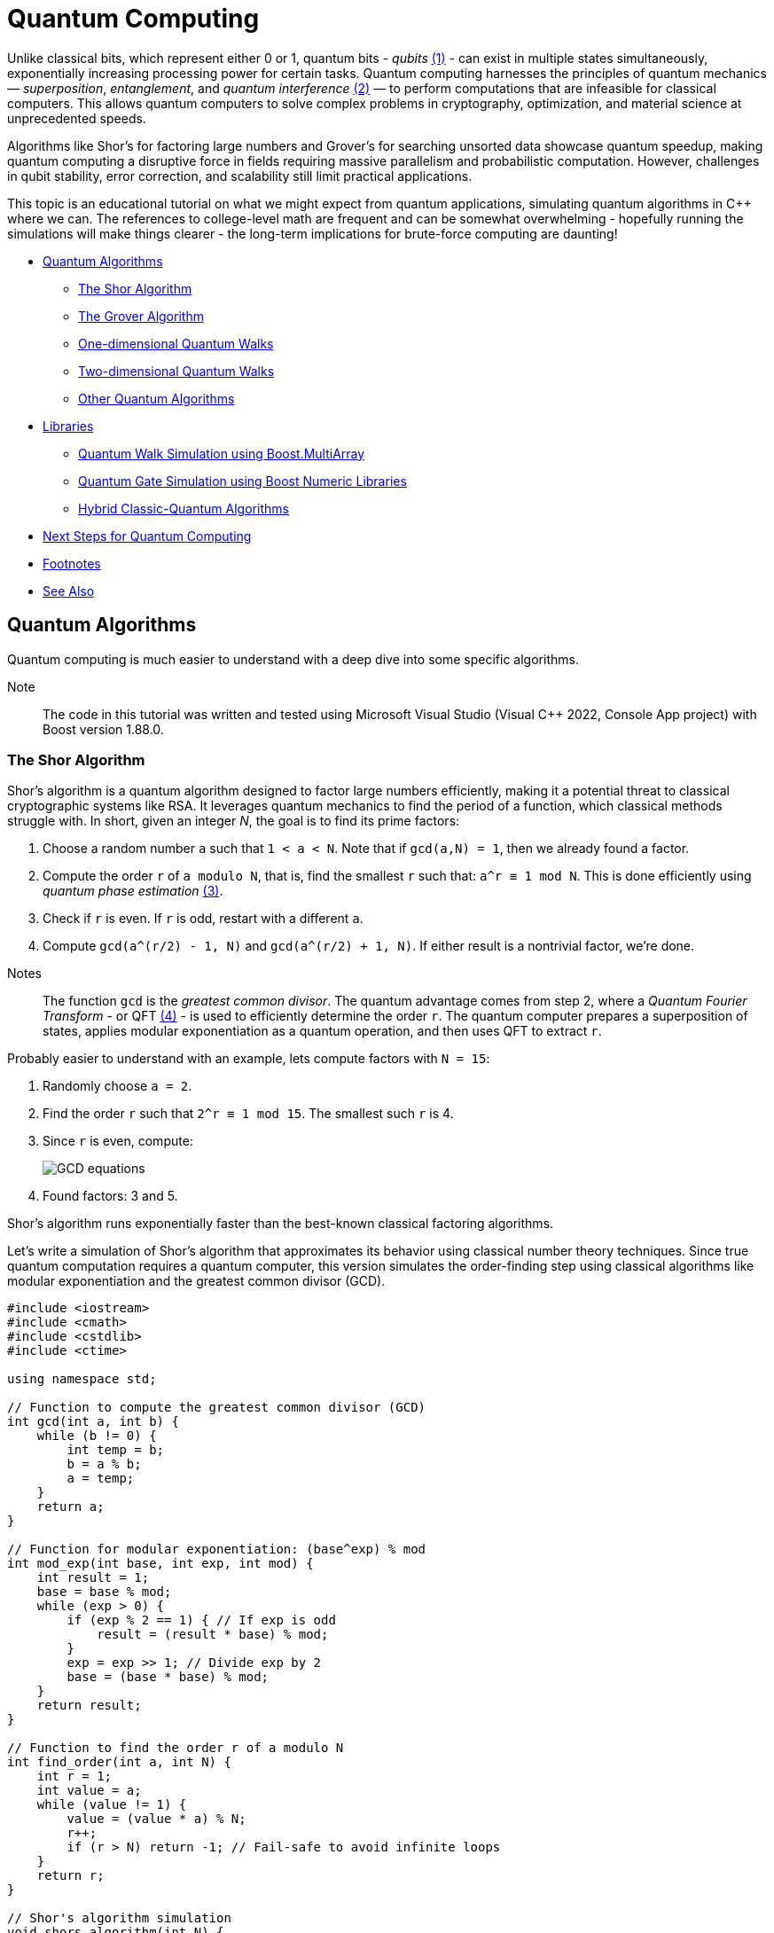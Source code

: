 ////
Copyright (c) 2024 The C++ Alliance, Inc. (https://cppalliance.org)

Distributed under the Boost Software License, Version 1.0. (See accompanying
file LICENSE_1_0.txt or copy at http://www.boost.org/LICENSE_1_0.txt)

Official repository: https://github.com/boostorg/website-v2-docs
////
= Quantum Computing
:navtitle:  Quantum Computing

[#footnote1-location]
Unlike classical bits, which represent either 0 or 1, quantum bits - _qubits_ link:#footnote1[(1)] - can exist in multiple states simultaneously, exponentially increasing processing power for certain tasks. Quantum computing harnesses the principles of quantum mechanics — _superposition_, _entanglement_, and _quantum interference_ link:#footnote2[(2)] — to perform computations that are infeasible for classical computers. This allows quantum computers to solve complex problems in cryptography, optimization, and material science at unprecedented speeds.
 
Algorithms like Shor's for factoring large numbers and Grover's for searching unsorted data showcase quantum speedup, making quantum computing a disruptive force in fields requiring massive parallelism and probabilistic computation. However, challenges in qubit stability, error correction, and scalability still limit practical applications.

This topic is an educational tutorial on what we might expect from quantum applications, simulating quantum algorithms in pass:[C++] where we can. The references to college-level math are frequent and can be somewhat overwhelming - hopefully running the simulations will make things clearer - the long-term implications for brute-force computing are daunting!

[square]
* <<Quantum Algorithms>>
** <<The Shor Algorithm>>
** <<The Grover Algorithm>>
** <<One-dimensional Quantum Walks>>
** <<Two-dimensional Quantum Walks>>
** <<Other Quantum Algorithms>>
* <<Libraries>>
** <<Quantum Walk Simulation using Boost.MultiArray>>
** <<Quantum Gate Simulation using Boost Numeric Libraries>>
** <<Hybrid Classic-Quantum Algorithms>>
* <<Next Steps for Quantum Computing>>
* <<Footnotes>>
* <<See Also>>

== Quantum Algorithms

Quantum computing is much easier to understand with a deep dive into some specific algorithms.

Note:: The code in this tutorial was written and tested using Microsoft Visual Studio (Visual C++ 2022, Console App project) with Boost version 1.88.0.

=== The Shor Algorithm

Shor's algorithm is a quantum algorithm designed to factor large numbers efficiently, making it a potential threat to classical cryptographic systems like RSA. It leverages quantum mechanics to find the period of a function, which classical methods struggle with. In short, given an integer _N_, the goal is to find its prime factors:

[#footnote3-location]
. Choose a random number `a` such that `1 < a < N`. Note that if `gcd(a,N) = 1`, then we already found a factor.
. Compute the order `r` of `a modulo N`, that is, find the smallest `r` such that: `a^r  ≡ 1 mod N`. This is done efficiently using _quantum phase estimation_ link:#footnote3[(3)].
. Check if `r` is even. If `r` is odd, restart with a different `a`.
. Compute `gcd(a^(r/2) - 1, N)` and `gcd(a^(r/2) + 1, N)`. If either result is a nontrivial factor, we're done.

[#footnote4-location]
Notes:: The function `gcd` is the _greatest common divisor_. The quantum advantage comes from step 2, where a _Quantum Fourier Transform_ - or QFT link:#footnote4[(4)] - is used to efficiently determine the order `r`. The quantum computer prepares a superposition of states, applies modular exponentiation as a quantum operation, and then uses QFT to extract `r`.

Probably easier to understand with an example, lets compute factors with `N = 15`:

. Randomly choose `a = 2`.
. Find the order `r` such that `2^r ≡ 1 mod 15`. The smallest such `r` is 4.
. Since `r` is even, compute:
+
image::gcd-equations.png[GCD equations]
. Found factors: 3 and 5.

Shor's algorithm runs exponentially faster than the best-known classical factoring algorithms.

Let's write a simulation of Shor's algorithm that approximates its behavior using classical number theory techniques. Since true quantum computation requires a quantum computer, this version simulates the order-finding step using classical algorithms like modular exponentiation and the greatest common divisor (GCD).

[source,cpp]
----
#include <iostream>
#include <cmath>
#include <cstdlib>
#include <ctime>

using namespace std;

// Function to compute the greatest common divisor (GCD)
int gcd(int a, int b) {
    while (b != 0) {
        int temp = b;
        b = a % b;
        a = temp;
    }
    return a;
}

// Function for modular exponentiation: (base^exp) % mod
int mod_exp(int base, int exp, int mod) {
    int result = 1;
    base = base % mod;
    while (exp > 0) {
        if (exp % 2 == 1) { // If exp is odd
            result = (result * base) % mod;
        }
        exp = exp >> 1; // Divide exp by 2
        base = (base * base) % mod;
    }
    return result;
}

// Function to find the order r of a modulo N
int find_order(int a, int N) {
    int r = 1;
    int value = a;
    while (value != 1) {
        value = (value * a) % N;
        r++;
        if (r > N) return -1; // Fail-safe to avoid infinite loops
    }
    return r;
}

// Shor's algorithm simulation
void shors_algorithm(int N) {
    if (N % 2 == 0) { // If even, trivially factor
        cout << "Trivial factor: 2" << endl;
        return;
    }

    srand(time(0)); // Seed for randomness

    int a, r, factor1, factor2;
    while (true) {
        a = 2 + rand() % (N - 2); // Choose random a in range [2, N-1]

        int gcd_val = gcd(a, N);
        if (gcd_val > 1) {
            cout << "Found factor (GCD check): " << gcd_val << endl;
            return;
        }

        r = find_order(a, N);
        if (r == -1 || r % 2 == 1) continue; // Ignore invalid or odd r

        // Compute the factors
        factor1 = gcd(mod_exp(a, r / 2, N) - 1, N);
        factor2 = gcd(mod_exp(a, r / 2, N) + 1, N);

        if (factor1 > 1 && factor2 > 1) {
            cout << "Factors found: " << factor1 << " and " << factor2 << endl;
            return;
        }
    }
}

// Main function
int main() {
    int N;
    cout << "Enter a number to factor: ";
    cin >> N;
    
    if (N <= 1) {
        cout << "Invalid input. Please enter a number greater than 1." << endl;
        return 0;
    }

    shors_algorithm(N);
    return 0;
}

----

If you compile and run this program, you should get output similar to the following:

[source,text]
----
Enter a number to factor: 15
Factors found: 3 and 5

Enter a number to factor: 21
Factors found: 3 and 7
----

The order-finding step is deterministic instead of quantum-powered, making it slower for very large numbers. Our simulation works best for small numbers (say, less than 1000).

=== The Grover Algorithm

Grover's algorithm is a quantum search algorithm that finds a target item in an unsorted database quadratically faster than classical methods. It was developed by Lov Grover in 1996 and is particularly powerful for problems that require brute-force search, such as breaking symmetric cryptographic hashes.

In a classical search: if you have an unsorted list of _N_ elements, finding a specific item requires checking, on average, _N/2_ elements, and in the worst case, all _N_ elements. This is _O(N)_ complexity. In a quantum search: Grover's algorithm finds the target in _O(sqrt N)_ steps — which is way faster, especially with a large number of elements.

Grover's algorithm enhances the probability of the correct solution using a technique called _amplitude amplification_ through iterative applications of two main operations:

. Oracle Function (Marking the Solution): A quantum function (black box) that inverts the amplitude of the correct answer. Or think of it as labeling the correct item with a negative phase.
. Diffusion Operator (Amplitude Amplification): This boosts the amplitude of the marked item while reducing others. Acts like a "quantum reflection" across the average amplitude.

By applying these two steps _O(sqrt N)_ times, the probability of measuring the correct answer approaches 100%.

Let's explain with a trivial example, imagine searching for the number 3 in the list `{0, 1, 2, 3}`.

. Start with an equal superposition of all four states:
+
image::grovers1.png[equal superposition]
. The oracle flips the phase of the correct answer (let's say `|3⟩`):
+
image::grovers2.png[flip the phase]
. The diffusion operator boosts the probability of `|3⟩` by reflecting all amplitudes around their mean.
. After one iteration, the probability of measuring `|3⟩` is nearly 100%.

[#footnote5-location]
In addition to the dubious purpose of cracking cryptographic hashes, this algorithm has the potential to solve NP-complete problems like _3-SAT_ link:#footnote5[(5)], amd speed up graph search, pathfinding, and database lookups.

The following code simulates a quantum state as an array of probabilities, and assumes a small dataset - such as searching for 3 in `{0,1,2,3,4,5,6,7}`).

[source,cpp]
----
#include <iostream>
#include <vector>
#include <cmath>
#include <cstdlib>
#include <ctime>

using namespace std;

// Function to apply the oracle (mark the target state)
void applyOracle(vector<double>& state, int target) {
    state[target] *= -1; // Flip the phase of the marked state
}

// Function to apply the diffusion operator (amplitude amplification)
void applyDiffusion(vector<double>& state) {
    int N = state.size();
    double avg = 0;
    
    // Compute the average amplitude
    for (double amp : state) avg += amp;
    avg /= N;

    // Reflect around the mean
    for (double& amp : state) {
        amp = 2 * avg - amp;
    }
}

// Function to simulate Grover's algorithm
int groverSearch(int N, int target) {
    vector<double> state(N, 1.0 / sqrt(N)); // Initialize equal superposition

    int iterations = round(acos(sqrt(1.0/N)) / (2 * asin(sqrt(1.0/N)))); // O(√N)

    for (int i = 0; i < iterations; i++) {
        applyOracle(state, target);  // Mark the target state
        applyDiffusion(state);       // Amplify the probability
    }

    // Measure the highest probability state
    int maxIndex = 0;
    for (int i = 1; i < N; i++) {
        if (abs(state[i]) > abs(state[maxIndex])) {
            maxIndex = i;
        }
    }

    return maxIndex; // Return the most likely result
}

// Main function
int main() {
    int N = 8;         // Number of states (must be a power of 2)
    int target = 3;    // Element to search for

    srand(time(0));

    cout << "Searching for element: " << target << " in range [0, " << N-1 << "]..." << endl;
    int result = groverSearch(N, target);

    cout << "Grover's Algorithm found: " << result << endl;
    return 0;
}

----

A run of the program will give us:

[source,text]
----
Searching for element: 3 in range [0, 7]...
Grover's Algorithm found: 3

----

=== One-dimensional Quantum Walks

A _quantum walk_ is a version of random walks (traversing a graph), offering speedups in graph traversal. This is important for search algorithms and network analysis.

Unlike classical random walks, where a particle moves left or right with equal probability, quantum walks use superposition and interference, leading to a faster spread over the search space. The probability distribution in a quantum walk spreads quadratically faster than a classical random walk.

The following program simulates a discrete-time quantum walk using a coin flip (academically known as a _Hadamard gate_) to create superposition. Conditional movement is based on the coin's state and there are interference effects that make quantum walks behave differently from classical ones.

The walker starts at position `x = 0` - the middle of the array. It has an internal quantum coin state (spin |0⟩ or |1⟩), and the quantum coin flip (the Hadamard Gate) creates superposition, splitting into two paths: if coin is |0⟩, move left, if coin is |1⟩, move right.

Unlike a classical random walk (which results in a bell curve), quantum walks create two dominant peaks due to constructive and destructive interference.

This should be clearer by running a simulation.

[source,cpp]
----
#include <iostream>
#include <vector>
#include <cmath>
#include <complex>

using namespace std;

const int N = 21;  // Number of positions (should be odd for symmetry)
const int STEPS = 10;  // Number of quantum walk steps

using Complex = complex<double>;  // Complex number type
using State = vector<vector<Complex>>;  // Quantum state storage

// Hadamard coin operator
const Complex H[2][2] = {
    {1 / sqrt(2), 1 / sqrt(2)},
    {1 / sqrt(2), -1 / sqrt(2)}
};

// Function to apply the coin operator (Hadamard gate)
void apply_coin(State& psi) {
    State new_psi = psi;
    for (int pos = 0; pos < N; pos++) {
        Complex left = psi[pos][0] * H[0][0] + psi[pos][1] * H[0][1];
        Complex right = psi[pos][0] * H[1][0] + psi[pos][1] * H[1][1];
        new_psi[pos][0] = left;
        new_psi[pos][1] = right;
    }
    psi = new_psi;
}

// Function to apply the shift operator (move left or right)
void apply_shift(State& psi) {
    State new_psi(N, vector<Complex>(2, 0));

    for (int pos = 1; pos < N - 1; pos++) {
        new_psi[pos - 1][0] += psi[pos][0];  // Left movement
        new_psi[pos + 1][1] += psi[pos][1];  // Right movement
    }

    psi = new_psi;
}

// Function to compute probability distribution
vector<double> get_probabilities(const State& psi) {
    vector<double> probabilities(N, 0);
    for (int pos = 0; pos < N; pos++) {
        probabilities[pos] = norm(psi[pos][0]) + norm(psi[pos][1]);
    }
    return probabilities;
}

// Main function
int main() {
    State psi(N, vector<Complex>(2, 0));  // Initialize quantum state
    psi[N / 2][0] = 1.0;  // Start in the middle with |0⟩ spin state

    cout << "Quantum Walk Simulation (" << STEPS << " steps)" << endl;

    for (int step = 0; step < STEPS; step++) {
        apply_coin(psi);
        apply_shift(psi);
    }

    // Get probability distribution
    vector<double> probabilities = get_probabilities(psi);

    // Print results
    for (int i = 0; i < N; i++) {
        cout << "Position " << (i - N / 2) << ": " << probabilities[i] << endl;
    }

    return 0;
}

----

If you run this code you will get something like:

[source,text]
----
Quantum Walk Simulation (10 steps)
Position -10: 0
Position -9: 0.0012
Position -8: 0.0041
Position -7: 0.0113
Position -6: 0.0264
Position -5: 0.0492
Position -4: 0.0795
Position -3: 0.1134
Position -2: 0.1421
Position -1: 0.1543
Position  0: 0.1421
Position  1: 0.1134
Position  2: 0.0795
Position  3: 0.0492
Position  4: 0.0264
Position  5: 0.0113
Position  6: 0.0041
Position  7: 0.0012
Position  8: 0
Position  9: 0

----

The result shows the probability distribution of being at any one of the positions at the end of the walk.

=== Two-dimensional Quantum Walks

We can extend the quantum walk example to simulate a walker with an _x,y_ position on a grid. Two coins are tossed: _00_ - move left, _01_ - move right, _10_ - move up, _11_ - move down.

This program simulates a _10 x 10_ quantum grid and tracks the probability of the walker being at each position.

[source,cpp]
----
#include <iostream>
#include <vector>
#include <complex>
#include <cmath>
#include <iomanip>

using namespace std;

const int GRID_SIZE = 11; // Must be odd to center the walker
const int STEPS = 10;  // Number of quantum walk steps

using Complex = complex<double>;  
using State = vector<vector<vector<Complex>>>;  // 2D grid with 2 coin states

// Hadamard gate for a 2-qubit coin (simplified)
const Complex H[2][2] = {
    {1 / sqrt(2), 1 / sqrt(2)},
    {1 / sqrt(2), -1 / sqrt(2)}
};

// Apply Hadamard gate to the coin state
void apply_coin(State& psi) {
    State new_psi = psi;

    for (int x = 0; x < GRID_SIZE; x++) {
        for (int y = 0; y < GRID_SIZE; y++) {
            Complex left = psi[x][y][0] * H[0][0] + psi[x][y][1] * H[0][1];
            Complex right = psi[x][y][0] * H[1][0] + psi[x][y][1] * H[1][1];
            new_psi[x][y][0] = left;
            new_psi[x][y][1] = right;
        }
    }
    psi = new_psi;
}

// Apply conditional movement based on coin state
void apply_shift(State& psi) {
    State new_psi(GRID_SIZE, vector<vector<Complex>>(GRID_SIZE, vector<Complex>(2, 0)));

    for (int x = 1; x < GRID_SIZE - 1; x++) {
        for (int y = 1; y < GRID_SIZE - 1; y++) {
            // Move left if coin state |0⟩
            new_psi[x - 1][y][0] += psi[x][y][0];
            // Move right if coin state |1⟩
            new_psi[x + 1][y][1] += psi[x][y][1];
            // Move up if coin state |0⟩
            new_psi[x][y - 1][0] += psi[x][y][0];
            // Move down if coin state |1⟩
            new_psi[x][y + 1][1] += psi[x][y][1];
        }
    }

    psi = new_psi;
}

// Compute probability distribution
vector<vector<double>> get_probabilities(const State& psi) {
    vector<vector<double>> probabilities(GRID_SIZE, vector<double>(GRID_SIZE, 0));

    for (int x = 0; x < GRID_SIZE; x++) {
        for (int y = 0; y < GRID_SIZE; y++) {
            probabilities[x][y] = norm(psi[x][y][0]) + norm(psi[x][y][1]);
        }
    }
    return probabilities;
}

// Main function
int main() {
    State psi(GRID_SIZE, vector<vector<Complex>>(GRID_SIZE, vector<Complex>(2, 0)));

    int mid = GRID_SIZE / 2;
    psi[mid][mid][0] = 1.0;  // Start in the middle with |0⟩ spin state

    cout << "2D Quantum Walk Simulation (" << STEPS << " steps)" << endl;

    for (int step = 0; step < STEPS; step++) {
        apply_coin(psi);
        apply_shift(psi);
    }

    vector<vector<double>> probabilities = get_probabilities(psi);

    // Print probability grid
    for (int y = 0; y < GRID_SIZE; y++) {
        for (int x = 0; x < GRID_SIZE; x++) {
            cout << fixed << setprecision(3) << probabilities[x][y] << " ";
        }
        cout << endl;
    }

    return 0;
}

----

If you run this code you will get something like:

[source,text]
----
2D Quantum Walk Simulation (10 steps)
0.000  0.001  0.002  0.003  0.005  0.003  0.002  0.001  0.000  0.000
0.001  0.004  0.009  0.016  0.027  0.016  0.009  0.004  0.001  0.000
0.004  0.011  0.022  0.040  0.067  0.040  0.022  0.011  0.004  0.001
0.009  0.022  0.045  0.079  0.133  0.079  0.045  0.022  0.009  0.002
0.016  0.040  0.079  0.139  0.233  0.139  0.079  0.040  0.016  0.003
...

----

Again, the result shows the probability distribution of being at any one of the positions at the end of the 2D walk.


=== Other Quantum Algorithms

Other algorithms you might like to investigate include _Variational Quantum Eigensolver (VQE)_ - which is a hybrid algorithm that finds the ground state energy of a molecule, and can be used in quantum chemistry (molecular simulation) and optimization problems.

To simulate in pass:[C++] consider implementing a gradient descent optimizer to simulate quantum variational circuits, and use classical matrix exponentiation to approximate Hamiltonian evolution - which refers to the time evolution of a quantum state under a Hamiltonian operator (the energy function of a system).

Another possibility - the _Harrow-Hassidim-Lloyd (HHL)_ algorithm - solves large linear systems exponentially faster than classical methods, and can be applied in AI (machine learning), big data, finance and differential equations. 

To simulate in pass:[C++] we should use classical numerical solvers (for example, Gaussian elimination, LU decomposition) and simulate quantum matrix inversion with iterative phase estimation.

== Libraries

There are several Boost libraries that show potential for use in quantum computing, or in simulating quantum algorithms:

[circle]
* boost:multi-array[] : Quantum computations require multi-dimensional arrays for storing wavefunctions and operators. This library provides high-performance, multi-dimensional array support, say for storing quantum states (annotated as: "`|ψ⟩`"  ) as high-dimensional arrays, or efficiently representing unitary matrices for quantum gates.
+
[source,cpp]
----
#include <boost/multi_array.hpp>
using namespace boost;
multi_array<std::complex<double>, 2> quantum_state(boost::extents[4][4]); 

----

* boost:numeric/ublas[]  : Quantum mechanics heavily relies on matrix operations (for example, unitary transformations, tensor products), and this library provides fast matrix and vector operations, ideal for quantum gate simulations. An example would be computing Quantum Fourier Transforms (QFT) and Grover's diffusion operator.
+
[source,cpp]
----
#include <boost/numeric/ublas/matrix.hpp>
#include <boost/numeric/ublas/vector.hpp>
using namespace boost::numeric::ublas;
matrix<std::complex<double>> hadamard(2, 2); 

----

* boost:compute[] : Quantum simulations are computationally expensive, especially for large n-qubit systems. This library provides OpenCL-based GPU acceleration for quantum algorithms, such as parallelized quantum state evolution on GPUs, or accelerating quantum circuit simulation for Shor's algorithm or Grover's search.
+
[source,cpp]
----
#include <boost/compute.hpp>
namespace compute = boost::compute;

----

* boost:random[] : Quantum systems often require true randomness (for example, simulating quantum measurement collapse or generating random phase shifts in quantum gates).
+
[source,cpp]
----
#include <boost/random.hpp>
boost::random::mt19937 rng;
boost::random::uniform_real_distribution<> dist(0, 1);
double probability = dist(rng); 

----

* boost:python[] : To bridge pass:[C++] and Python quantum libraries to allow seamless integration with frameworks like https://www.ibm.com/quantum/qiskit[Qiskit] or https://pennylane.ai/[PennyLane]. This could be for writing fast pass:[C++] quantum gate implementations and exposing them to Python, or perhaps using Qiskit for quantum execution while handling complex classical calculations in pass:[C++].
+
[source,cpp]
----
#include <boost/python.hpp>
using namespace boost::python;
BOOST_PYTHON_MODULE(my_quantum_module) {
    def("quantum_gate_sim", &quantum_gate_sim);
}

----

[#footnote6-location]
* boost:graph[] : Quantum circuits can be represented as _directed acyclic graphs_ link:#footnote6[(6)]. This library should help with optimizing quantum gate sequences, for reordering quantum gates to minimize depth, or finding the shortest path in quantum networks.
+
[source,cpp]
----
#include <boost/graph/adjacency_list.hpp>
using namespace boost;

----

Let's engage some Boost libraries in our Quantum algorithm simulations.

=== Quantum Walk Simulation using Boost.MultiArray

Let's simulate a 1D quantum walk using boost:multi-array[] for state representation.

[source,cpp]
----
#include <iostream>
#include <complex>
#include <boost/multi_array.hpp>

using namespace std;
using Complex = std::complex<double>;

const int NUM_STEPS = 100;
const int NUM_POSITIONS = 201; // [-100, 100] range

// Initialize the quantum state (walking on a line)
void initialize_state(boost::multi_array<Complex, 1>& state) {
    // Start at position 0 with full probability
    state[NUM_POSITIONS / 2] = 1.0;
}

// Apply Hadamard gate (equal superposition)
void apply_hadamard(boost::multi_array<Complex, 1>& state) {
    for (int i = 1; i < NUM_POSITIONS - 1; i++) {
        Complex left = state[i - 1];
        Complex right = state[i + 1];
        state[i] = (left + right) / sqrt(2);
    }
}

// Perform the quantum walk for a specified number of steps
void perform_quantum_walk(boost::multi_array<Complex, 1>& state) {
    for (int step = 0; step < NUM_STEPS; step++) {
        apply_hadamard(state);
    }
}

// Calculate and print the probability distribution
void print_probability_distribution(const boost::multi_array<Complex, 1>& state) {
    for (int i = 0; i < NUM_POSITIONS; i++) {
        cout << i - NUM_POSITIONS / 2 << ": " << norm(state[i]) << endl;
    }
}

int main() {
    // Initialize the quantum walk state
    boost::multi_array<Complex, 1> state(boost::extents[NUM_POSITIONS]);
    initialize_state(state);

    // Perform the walk
    perform_quantum_walk(state);

    // Print the probability distribution
    print_probability_distribution(state);

    return 0;
}

----

The output should be similar to the following:

[source,text]
----
-100: 0
-99: 3.86581e-27
-98: 5.02749e-24
-97: 2.90701e-21
-96: 9.63774e-19
-95: 2.08484e-16
-94: 3.19241e-14
-93: 3.66019e-12
-92: 3.27387e-10
-91: 2.35719e-08
-90: 1.40029e-06
...

----

=== Quantum Gate Simulation using Boost Numeric Libraries

Let's simulate some quantum gates (a Hadamard gate and a PauliX gate), ensuring high precision with boost:multiprecision[], and with matrix and vector calculations using boost:numeric/ublas[]. The sample simulates a single qubit as a 2-element complex vector, and applies quantum gates using 2x2 complex matrices.

Note:: The Pauli gates (PauliX, PauliY, and PauliZ) equate to rotation about the respective axis, in each case by pi radians. The Hadamard gate is the proverbial _coin flip_.

[source,cpp]
----
#include <iostream>
#include <boost/numeric/ublas/matrix.hpp>
#include <boost/numeric/ublas/io.hpp>
#include <boost/multiprecision/cpp_complex.hpp>
#include <boost/math/constants/constants.hpp>

namespace ublas = boost::numeric::ublas;
namespace mp = boost::multiprecision;

using Complex = mp::cpp_complex_100;  // or std::complex<double> for normal precision
using Matrix2 = ublas::matrix<Complex>;
using Vector2 = ublas::vector<Complex>;

const Complex I(0, 1);

// Quantum gate definitions
Matrix2 Hadamard() {
    Matrix2 H(2, 2);
    Complex norm = 1.0 / sqrt(2.0);
    H(0, 0) = norm; H(0, 1) = norm;
    H(1, 0) = norm; H(1, 1) = -norm;
    return H;
}

Matrix2 PauliX() {
    Matrix2 X(2, 2);
    X(0, 0) = 0; X(0, 1) = 1;
    X(1, 0) = 1; X(1, 1) = 0;
    return X;
}

// Print a qubit's state vector
void print_state(const Vector2& qubit) {
    std::cout << "Qubit state:\n";
    std::cout << "  |0⟩: " << qubit(0) << "\n";
    std::cout << "  |1⟩: " << qubit(1) << "\n";
}

int main() {
    // Initial state |0⟩ = [1, 0]
    Vector2 qubit(2);
    qubit(0) = 1.0;
    qubit(1) = 0.0;

    std::cout << "Initial state:\n";
    print_state(qubit);

    // Apply Hadamard gate
    Matrix2 H = Hadamard();
    qubit = ublas::prod(H, qubit);

    std::cout << "\nAfter Hadamard gate:\n";
    print_state(qubit);

    // Apply Pauli-X gate
    Matrix2 X = PauliX();
    qubit = ublas::prod(X, qubit);

    std::cout << "\nAfter Pauli-X gate:\n";
    print_state(qubit);

    return 0;
}

----

Running this code should give output simlar to the following:

[source,text]
----
Initial state:
Qubit state:
  |0?: 1
  |1?: 0

After Hadamard gate:
Qubit state:
  |0?: 0.707107
  |1?: 0.707107

After Pauli-X gate:
Qubit state:
  |0?: 0.707107
  |1?: 0.707107
  
----

=== Hybrid Classic-Quantum Algorithms

Let's explore a hybrid quantum-classical algorithm using Boost pass:[C++] libraries. A great candidate for this is the _Variational Quantum Eigensolver (VQE)_, a hybrid quantum-classical algorithm used to find the lowest energy state of a quantum system, typically used in quantum chemistry.

The classic part of VQE is that a classical optimizer is used to find optimal parameters for a parameterized quantum circuit. The quantum part is that a quantum circuit generates quantum states based on these parameters, and the energy expectation is measured. The classical optimizer updates the parameters iteratively, with the quantum part computing the energy each time.

We'll simulate a very basic version of this with a quantum Hamiltonian (energy function) and use a classical optimizer (from the functions of boost:numeric/ublas[]) to minimize the energy.

The quantum state will be parameterized, and the energy will be computed classically, simulating how a quantum system would behave in a real quantum computer.

[source,cpp]
----
#include <boost/numeric/ublas/matrix.hpp>
#include <boost/numeric/ublas/io.hpp>
#include <boost/numeric/ublas/vector.hpp>
#include <cmath>
#include <iostream>

namespace ublas = boost::numeric::ublas;
constexpr double pi = 3.14159265358979323846;

// Pauli-Z Hamiltonian
ublas::matrix<double> pauli_z() {
    ublas::matrix<double> z(2, 2);
    z(0, 0) = 1.0; z(0, 1) = 0.0;
    z(1, 0) = 0.0; z(1, 1) = -1.0;
    return z;
}

// Rotation around Y-axis (parameterized gate)
ublas::matrix<double> ry(double theta) {
    ublas::matrix<double> ry_gate(2, 2);
    ry_gate(0, 0) = std::cos(theta / 2);
    ry_gate(0, 1) = -std::sin(theta / 2);
    ry_gate(1, 0) = std::sin(theta / 2);
    ry_gate(1, 1) = std::cos(theta / 2);
    return ry_gate;
}

// Expectation value: ⟨ψ|H|ψ⟩
double expectation_value(const ublas::matrix<double>& hamiltonian, const ublas::vector<double>& state) {
    ublas::vector<double> h_psi = ublas::prod(hamiltonian, state);
    return ublas::inner_prod(state, h_psi);
}

// Normalize a vector
void normalize(ublas::vector<double>& v) {
    double norm = std::sqrt(ublas::inner_prod(v, v));
    if (norm > 0.0) v /= norm;
}

int main() {
    ublas::matrix<double> H = pauli_z();

    // Initial state |0> = [1, 0]
    ublas::vector<double> init_state(2);
    init_state(0) = 1.0;
    init_state(1) = 0.0;

    // Sweep over theta to minimize expectation value
    double min_energy = 1e9;
    double best_theta = 0.0;

    for (double theta = 0.0; theta <= 2 * pi; theta += 0.01) {
        ublas::matrix<double> U = ry(theta);
        ublas::vector<double> psi = ublas::prod(U, init_state);
        normalize(psi);

        double energy = expectation_value(H, psi);
        if (energy < min_energy) {
            min_energy = energy;
            best_theta = theta;
        }
    }

    std::cout << "Minimum energy: " << min_energy << " at theta = " << best_theta << " radians\n";
    return 0;
}

----

Running the code should give you this result:

[source,text]
----
Minimum energy: -0.999999 at theta = 3.14 radians

----

== Next Steps for Quantum Computing

Quantum Computing is not ready for industrial use just yet. Currently qubits are not nearly reliable enough and need to be better connected (perhaps even photon-based networking for modular quantum computers). Also quantum computers currently need cryogenic cooling (to near absolute zero), and control electronics (such as lasers and microwaves) are bulky and inefficient. Perhaps Cryo-CMOS electronics (quantum chips running at ultra-low temps) with integrated photonics to replace bulky microwave-based control would solve this.

We also need more and better quantum-classical hybrid algorithms (like the Variational Quantum Eigensolver discussed above).

The biggest bottleneck right now is error correction and qubit stability. Once this is solved, scaling up becomes much easier, and quantum computing will move from experimental labs to real-world applications.

Realistically in the short term (say, up to 2030), quantum systems with more than a thousand qubits should be available with some error correction breakthroughs. These might work well with hybrid quantum-classical AI and chemistry applications.

In the mid term (say 2030 to 2040) we might see fault-tolerant quantum computers with a million or more logical qubits. Real-world applications in cryptography, finance, and materials science could then be tackled.

In the long-term quantum supremacy might reign over all classical tasks!

== Footnotes

[#footnote1]
link:#footnote1-location[(1)]
A _qubit_ (quantum bit) is the fundamental unit of quantum information, analogous to a classical bit but with unique quantum properties. Unlike a classical bit, which can be either 0 or 1, a qubit exists in a superposition of both states simultaneously, represented as _α|0⟩ + β|1⟩_, where_ α_ and _β_ are complex probability amplitudes. Qubits also exhibit entanglement, allowing them to share information instantaneously over distance, and quantum interference, which enables complex computations by manipulating probability amplitudes. These properties make qubits exponentially more powerful for certain tasks, forming the basis of quantum computing breakthroughs like Shor's algorithm (for factoring) and Grover's algorithm (for search). However, qubits are fragile and require error correction and extreme isolation to maintain coherence, making practical quantum computing a significant engineering challenge.

[#footnote2]
link:#footnote1-location[(2)]
_Superposition_ allows a qubit to exist in a combination of both _|0⟩_ and _|1⟩_ states simultaneously, enabling quantum computers to process multiple possibilities at once. _Entanglement_ is a quantum phenomenon where qubits become correlated, meaning the state of one qubit instantly influences another, regardless of distance, enabling powerful parallel computations and secure communication. _Interference_ arises from the wave-like nature of quantum states, allowing quantum algorithms to amplify correct answers while canceling out incorrect ones, enhancing computational efficiency.

[#footnote3]
link:#footnote3-location[(3)]
_Quantum Phase Estimation_ (QPE) is a quantum algorithm that determines the eigenvalues of a unitary operator, crucial for quantum computing applications like Shor's algorithm and quantum chemistry simulations. It works by applying the Quantum Fourier Transform link:#footnote4[(4)] to extract phase information from an eigenvector, effectively finding a highly accurate estimate of the phase. QPE is essential for problems where phase information reveals properties like energy levels in quantum systems, making it a powerful tool for scientific and cryptographic applications.

[#footnote4]
link:#footnote4-location[(4)]
The _Quantum Fourier Transform_ (QFT) is the quantum counterpart of the Discrete Fourier Transform (DFT), efficiently mapping quantum states to their frequency representations using a quantum circuit. It plays a key role in quantum algorithms like Shor's algorithm for factoring and Quantum Phase Estimation. Unlike the classical _O(N²) DFT_, QFT runs in _O(log² N)_ time, offering an exponential speedup, but requires careful handling of quantum phase information to be useful in practical computations.

[#footnote5]
link:#footnote5-location[(5)]
_3-SAT_ (3-Satisfiability) is a decision problem where a Boolean formula, expressed in conjunctive normal form (CNF) with exactly three literals per clause, must be determined as satisfiable or not. It is NP-complete, meaning that while any given solution can be verified in polynomial time, no known algorithm can solve all instances efficiently (unless P = NP). Since 3-SAT was one of the first problems proven NP-complete, many other computational problems can be reduced to it, making it a cornerstone of computational complexity theory.

[#footnote6]
link:#footnote6-location[(6)]
A _Directed Acyclic Graph_ (DAG) is a finite directed graph with no cycles, meaning that there is no way to start at a node and return to it by following directed edges. DAGs are widely used in applications such as task scheduling, dependency resolution (such as package managers, build systems like CMake), and blockchain technologies (IOTA's Tangle). Their acyclic nature ensures that they represent structures with clear progressions, making them ideal for modeling workflows, computations, and hierarchical relationships.

== See Also

* https://www.boost.org/doc/libs/latest/libs/libraries.htm#Algorithms[Category: Algorithms]
* https://www.boost.org/doc/libs/latest/libs/libraries.htm#Concurrent[Category: Concurrent Programming]
* https://www.boost.org/doc/libs/latest/libs/libraries.htm#Math[Category: Math and numerics]
* xref:glossary.adoc#q[Glossary: Quantum Computing]



